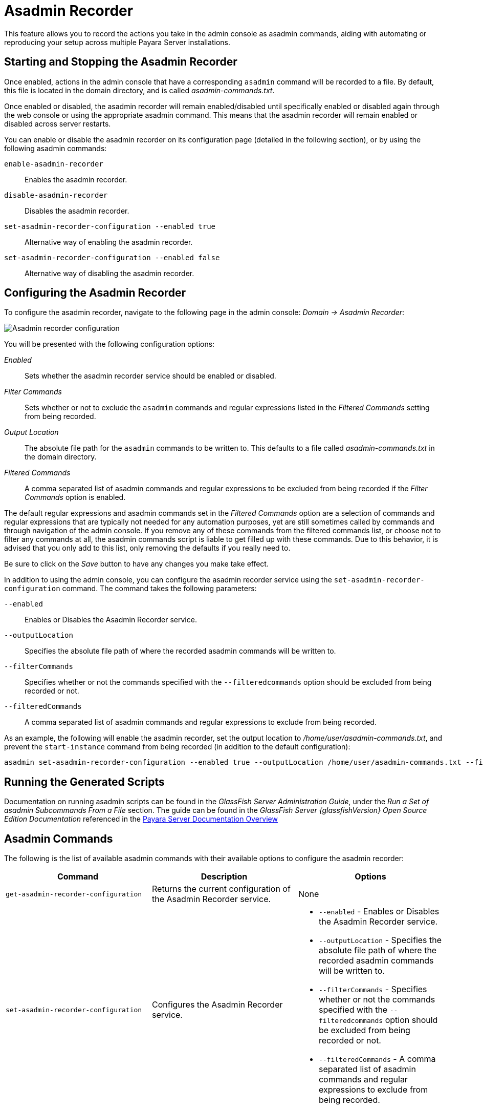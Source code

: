 [[asadmin-recorder]]
= Asadmin Recorder

This feature allows you to record the actions you take in the admin console as asadmin commands, aiding with automating or reproducing your setup across multiple Payara Server installations.

[[starting-and-stopping-the-asadmin-recorder]]
== Starting and Stopping the Asadmin Recorder

//From the admin console, you should be able to see a button labelled _Enable Asadmin Recorder_ or _Disable Asadmin Recorder_, depending on whether or not the asadmin recorder feature is enabled or not. Clicking this button will enable or disable the asadmin recorder feature respectively:

//image:recorder/enable-recorder.png[Enable recorder in Web Console]

//image:recorder/disable-recorder.png[Disable recorder in Web Console]

Once enabled, actions in the admin console that have a corresponding `asadmin` command will be recorded to a file. By default, this file is located in the domain directory, and is called _asadmin-commands.txt_.

Once enabled or disabled, the asadmin recorder will remain enabled/disabled until specifically enabled or disabled again through the web console or using the appropriate asadmin command. This means that the asadmin recorder will remain enabled or disabled across server restarts.

You can enable or disable the asadmin recorder on its configuration page (detailed in the following section), or by using the following asadmin commands:

`enable-asadmin-recorder`:: Enables the asadmin recorder.
`disable-asadmin-recorder`:: Disables the asadmin recorder.
`set-asadmin-recorder-configuration --enabled true`:: Alternative way of enabling the asadmin recorder.
`set-asadmin-recorder-configuration --enabled false`:: Alternative way of disabling the asadmin recorder.

[[configuring-the-asadmin-recorder]]
== Configuring the Asadmin Recorder

To configure the asadmin recorder, navigate to the following page in the admin console: _Domain -> Asadmin Recorder_:

image:recorder/recorder-config.png[Asadmin recorder configuration]

You will be presented with the following configuration options:

_Enabled_:: Sets whether the asadmin recorder service should be enabled or disabled.
_Filter Commands_:: Sets whether or not to exclude the `asadmin` commands and regular expressions listed in the _Filtered Commands_ setting from being recorded.
_Output Location_:: The absolute file path for the `asadmin` commands to be written to. This defaults to a file called _asadmin-commands.txt_ in the domain directory.
_Filtered Commands_:: A comma separated list of asadmin commands and regular expressions to be excluded from being recorded if the _Filter Commands_ option is enabled.

The default regular expressions and asadmin commands set in the _Filtered Commands_ option are a selection of commands and regular expressions that are typically not needed for any automation purposes, yet are still sometimes called by commands and through navigation of the admin console. If you remove any of these commands from the filtered commands list, or choose not to filter any commands at all, the asadmin commands script is liable to get filled up with these commands. Due to this behavior, it is advised that you only add to this list, only removing the defaults if you really need to.

Be sure to click on the _Save_ button to have any changes you make take effect.

In addition to using the admin console, you can configure the asadmin recorder service using the `set-asadmin-recorder-configuration` command. The command takes the following parameters:

`--enabled`:: Enables or Disables the Asadmin Recorder service.
`--outputLocation`:: Specifies the absolute file path of where the recorded asadmin commands will be written to.
`--filterCommands`:: Specifies whether or not the commands specified with the `--filteredcommands` option should be excluded from being recorded or not.
`--filteredCommands`:: A comma separated list of asadmin commands and regular expressions to exclude from being recorded.

As an example, the following will enable the asadmin recorder, set the output location to _/home/user/asadmin-commands.txt_, and prevent the `start-instance` command from being recorded (in addition to the default configuration):

[source, shell]
----
asadmin set-asadmin-recorder-configuration --enabled true --outputLocation /home/user/asadmin-commands.txt --filterCommands true --filteredCommands "version,_(.*),list(.*),get(.*),uptime,enable-asadmin-recorder,disable-asadmin-recorder,set-asadmin-recorder-configuration,asadmin-recorder-enabled,start-instance"
----

[[running-the-generated-scripts]]
== Running the Generated Scripts

Documentation on running asadmin scripts can be found in the _GlassFish Server Administration Guide_, under the _Run a Set of  asadmin Subcommands From a File_ section. The guide can be found in  the _GlassFish Server {glassfishVersion} Open Source Edition Documentation_ referenced in the xref:/Technical Documentation/Payara Server Documentation/Overview.adoc[Payara Server Documentation Overview]

[[asadmin-commands]]
== Asadmin Commands
The following is the list of available asadmin commands with their available options to configure the asadmin recorder:

[cols=",,a",options="header",]
|=======================================================================
|Command |Description |Options
|`get-asadmin-recorder-configuration` |Returns the current configuration of the Asadmin Recorder service. 
|None
|`set-asadmin-recorder-configuration` |Configures the Asadmin Recorder service. |
* `--enabled` - Enables or Disables the Asadmin Recorder service.
* `--outputLocation` - Specifies the absolute file path of where the recorded asadmin commands will be written to.
* `--filterCommands` - Specifies whether or not the commands specified with the `--filteredcommands` option should be excluded from being recorded or not.
* `--filteredCommands` - A comma separated list of asadmin commands and regular expressions to exclude from being recorded.
|`enable-asadmin-recorder` |Enables the Asadmin Recorder service with its current configuration settings.
|None
|`disable-asadmin-recorder` |Disables the Asadmin Recorder service. 
|None
|`asadmin-recorder-enabled` |Returns whether or not the Asadmin Recorder service is enabled. 
|None
|=======================================================================
